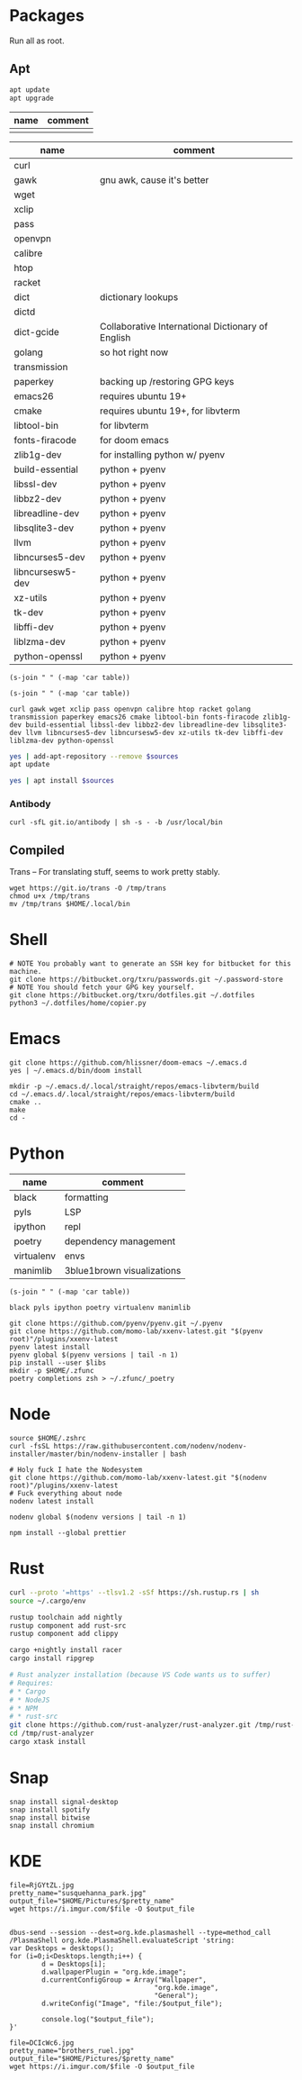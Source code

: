 * Packages
Run all as root.
** Apt
#+BEGIN_SRC sh :dir "/sudo::" :results output verbatim
apt update
apt upgrade
#+END_SRC

#+RESULTS:

#+NAME: apt-repos
| name | comment |
|------+---------|
|      |         |


#+NAME: apt-sources
| name             | comment                                           |
|------------------+---------------------------------------------------|
| curl             |                                                   |
| gawk             | gnu awk, cause it's better                        |
| wget             |                                                   |
| xclip            |                                                   |
| pass             |                                                   |
| openvpn          |                                                   |
| calibre          |                                                   |
| htop             |                                                   |
| racket           |                                                   |
| dict             | dictionary lookups                                |
| dictd            |                                                   |
| dict-gcide       | Collaborative International Dictionary of English |
| golang           | so hot right now                                  |
| transmission     |                                                   |
| paperkey         | backing up /restoring GPG keys                    |
| emacs26          | requires ubuntu 19+                               |
| cmake            | requires ubuntu 19+, for libvterm                 |
| libtool-bin      | for libvterm                                      |
| fonts-firacode   | for doom emacs                                    |
| zlib1g-dev       | for installing python w/ pyenv                    |
| build-essential  | python + pyenv                                    |
| libssl-dev       | python + pyenv                                    |
| libbz2-dev       | python + pyenv                                    |
| libreadline-dev  | python + pyenv                                    |
| libsqlite3-dev   | python + pyenv                                    |
| llvm             | python + pyenv                                    |
| libncurses5-dev  | python + pyenv                                    |
| libncursesw5-dev | python + pyenv                                    |
| xz-utils         | python + pyenv                                    |
| tk-dev           | python + pyenv                                    |
| libffi-dev       | python + pyenv                                    |
| liblzma-dev      | python + pyenv                                    |
| python-openssl   | python + pyenv                                    |

#+BEGIN_SRC elisp :var table=apt-repos
(s-join " " (-map 'car table))
#+END_SRC

#+RESULTS:

#+NAME: apt-repo-string
#+RESULTS:

#+BEGIN_SRC elisp :var table=apt-sources
(s-join " " (-map 'car table))
#+END_SRC

#+NAME: apt-source-string
#+RESULTS:
: curl gawk wget xclip pass openvpn calibre htop racket golang transmission paperkey emacs26 cmake libtool-bin fonts-firacode zlib1g-dev build-essential libssl-dev libbz2-dev libreadline-dev libsqlite3-dev llvm libncurses5-dev libncursesw5-dev xz-utils tk-dev libffi-dev liblzma-dev python-openssl


#+BEGIN_SRC sh :var sources=apt-repo-string :dir "/sudo::" :results output verbatim
yes | add-apt-repository --remove $sources
apt update
#+END_SRC

#+RESULTS:
#+begin_example
 Bitwise PPA
 More info: https://launchpad.net/~ramon-fried/+archive/ubuntu/bitwise
[33m0% [Working][0m            Hit:1 http://security.ubuntu.com/ubuntu eoan-security InRelease
[33m0% [Waiting for headers] [Connecting to ppa.launchpad.net (91.189.95.83)][0m                                                                         Hit:2 http://us.archive.ubuntu.com/ubuntu eoan InRelease
[33m                                                                         0% [Waiting for headers] [Waiting for headers][0m                                              Hit:3 http://us.archive.ubuntu.com/ubuntu eoan-updates InRelease
[33m                                              0% [Waiting for headers][0m[33m0% [Waiting for headers] [Waiting for headers][0m                                              Hit:4 http://us.archive.ubuntu.com/ubuntu eoan-backports InRelease
[33m                                              0% [Waiting for headers][0m                        Hit:5 http://ppa.launchpad.net/kelleyk/emacs/ubuntu eoan InRelease
[33m                        0% [Working][0m[33m0% [Working][0m[33m0% [Working][0m[33m0% [Working][0m[33m20% [Working][0m             Reading package lists... 0%Reading package lists... 0%Reading package lists... 0%Reading package lists... 3%Reading package lists... 3%Reading package lists... 7%Reading package lists... 7%Reading package lists... 9%Reading package lists... 9%Reading package lists... 9%Reading package lists... 9%Reading package lists... 9%Reading package lists... 9%Reading package lists... 9%Reading package lists... 9%Reading package lists... 41%Reading package lists... 41%Reading package lists... 72%Reading package lists... 72%Reading package lists... 89%Reading package lists... 89%Reading package lists... 89%Reading package lists... 89%Reading package lists... 89%Reading package lists... 89%Reading package lists... 90%Reading package lists... 90%Reading package lists... 91%Reading package lists... 91%Reading package lists... 92%Reading package lists... 92%Reading package lists... 92%Reading package lists... 92%Reading package lists... 92%Reading package lists... 92%Reading package lists... 92%Reading package lists... 92%Reading package lists... 93%Reading package lists... 93%Reading package lists... 94%Reading package lists... 94%Reading package lists... 94%Reading package lists... 94%Reading package lists... 94%Reading package lists... 94%Reading package lists... 94%Reading package lists... 94%Reading package lists... 94%Reading package lists... 94%Reading package lists... 94%Reading package lists... 94%Reading package lists... 94%Reading package lists... 94%Reading package lists... 94%Reading package lists... 94%Reading package lists... 95%Reading package lists... 95%Reading package lists... 96%Reading package lists... 96%Reading package lists... 96%Reading package lists... 96%Reading package lists... 96%Reading package lists... 96%Reading package lists... 96%Reading package lists... 96%Reading package lists... 97%Reading package lists... 97%Reading package lists... 98%Reading package lists... 98%Reading package lists... 98%Reading package lists... 98%Reading package lists... 98%Reading package lists... 98%Reading package lists... 98%Reading package lists... 98%Reading package lists... 98%Reading package lists... 98%Reading package lists... 98%Reading package lists... 98%Reading package lists... 98%Reading package lists... 98%Reading package lists... 98%Reading package lists... 98%Reading package lists... Done
Building dependency tree... 0%Building dependency tree... 0%Building dependency tree... 0%Building dependency tree... 50%Building dependency tree... 50%Building dependency tree       
Reading state information... 0%Reading state information... 0%Reading state information... Done
8 packages can be upgraded. Run 'apt list --upgradable' to see them.
#+end_example

#+BEGIN_SRC sh :var sources=apt-source-string :dir "/sudo::" :results output verbatim
yes | apt install $sources
#+END_SRC

#+RESULTS:
#+begin_example
Reading package lists... 0%Reading package lists... 100%Reading package lists... Done
Building dependency tree... 0%Building dependency tree... 0%Building dependency tree... 50%Building dependency tree... 50%Building dependency tree       
Reading state information... 0%Reading state information... 0%Reading state information... Done
build-essential is already the newest version (12.8ubuntu1).
cmake is already the newest version (3.13.4-1build1).
curl is already the newest version (7.65.3-1ubuntu3).
gawk is already the newest version (1:4.2.1+dfsg-1.1build1).
htop is already the newest version (2.2.0-2).
libbz2-dev is already the newest version (1.0.6-9.2).
libffi-dev is already the newest version (3.2.1-9).
liblzma-dev is already the newest version (5.2.4-1).
libncurses5-dev is already the newest version (6.1+20190803-1ubuntu1).
libncursesw5-dev is already the newest version (6.1+20190803-1ubuntu1).
libreadline-dev is already the newest version (8.0-3).
libssl-dev is already the newest version (1.1.1c-1ubuntu4).
libtool-bin is already the newest version (2.4.6-11).
openvpn is already the newest version (2.4.7-1ubuntu2).
wget is already the newest version (1.20.3-1ubuntu1).
xz-utils is already the newest version (5.2.4-1).
zlib1g-dev is already the newest version (1:1.2.11.dfsg-1ubuntu3).
calibre is already the newest version (3.46.0+dfsg-1).
fonts-firacode is already the newest version (1.207+dfsg1-1).
llvm is already the newest version (1:9.0-49~exp1).
paperkey is already the newest version (1.6-1).
pass is already the newest version (1.7.3-2).
python-openssl is already the newest version (19.0.0-1).
racket is already the newest version (7.2+dfsg1-2ubuntu2).
tk-dev is already the newest version (8.6.9+1).
transmission is already the newest version (2.94-2ubuntu1).
xclip is already the newest version (0.13-1).
libsqlite3-dev is already the newest version (3.29.0-2ubuntu0.2).
emacs26 is already the newest version (26.3~1.git96dd019-kk1+19.10).
The following packages were automatically installed and are no longer required:
  fonts-font-awesome fonts-liberation2 freerdp2-x11 libabw-0.1-1
  libadplug-2.2.1-0v5 libaudiofile1 libbinio1v5 libboost-date-time1.67.0
  libboost-filesystem1.67.0 libboost-iostreams1.67.0 libboost-locale1.67.0
  libboost-system1.67.0 libboost-thread1.67.0 libcdio-cdda2 libcdio-paranoia2
  libcdr-0.1-1 libclucene-contribs1v5 libclucene-core1v5 libcmis-0.5-5v5
  libcolamd2 libe-book-0.1-1 libebur128-1 libeot0 libepubgen-0.1-1
  libetonyek-0.1-1 libexttextcat-2.0-0 libexttextcat-data libfreecell-solver0
  libfreehand-0.1-1 libfreerdp-client2-2 libfreerdp2-2
  libgrantlee-textdocument5 libid3tag0 libkf5plotting5 libkf5torrent6
  libkf5webkit5 libkgantt2 libkgantt2-l10n libkolabxml1v5 libktorrent-l10n
  liblangtag-common liblangtag1 libmhash2 libmikmod3 libmpdclient2
  libmspub-0.1-1 libmwaw-0.3-3 libmythes-1.2-0 libodfgen-0.1-1 liborcus-0.14-0
  libpagemaker-0.0-0 libphonenumber7 libprotobuf17 libqgpgme7
  libqt5networkauth5 libraptor2-0 librasqal3 librdf0 librevenge-0.0-0
  libsdl2-2.0-0 libsidplayfp4 libstartup-notification0 libsuitesparseconfig5
  libvisio-0.1-1 libvncclient1 libwinpr2-2 libwpd-0.10-10 libwpg-0.3-3
  libwps-0.4-4 libxerces-c3.2 libxmlsec1 libxmlsec1-nss libyajl2 libzzip-0-13
  lp-solve mariadb-client-core-10.3 mariadb-common mariadb-server-core-10.3
  qtgstreamer-plugins-qt5
Use 'apt autoremove' to remove them.
The following additional packages will be installed:
  golang-1.12 golang-1.12-doc golang-1.12-go golang-1.12-race-detector-runtime
  golang-1.12-src golang-doc golang-go golang-race-detector-runtime golang-src
Suggested packages:
  bzr | brz mercurial subversion
The following NEW packages will be installed:
  golang golang-1.12 golang-1.12-doc golang-1.12-go
  golang-1.12-race-detector-runtime golang-1.12-src golang-doc golang-go
  golang-race-detector-runtime golang-src
0 upgraded, 10 newly installed, 0 to remove and 0 not upgraded.
Need to get 64.4 MB of archives.
After this operation, 336 MB of additional disk space will be used.
Do you want to continue? [Y/n] [33m0% [Working][0m            Get:1 http://us.archive.ubuntu.com/ubuntu eoan/main amd64 golang-1.12-src amd64 1.12.10-1ubuntu1 [12.8 MB]
[33m0% [1 golang-1.12-src 2,610 B/12.8 MB 0%][0m[33m2% [1 golang-1.12-src 1,665 kB/12.8 MB 13%][0m[33m11% [1 golang-1.12-src 9,141 kB/12.8 MB 72%][0m[33m                                            18% [Working][0m             Get:2 http://us.archive.ubuntu.com/ubuntu eoan/main amd64 golang-1.12-go amd64 1.12.10-1ubuntu1 [48.4 MB]
[33m18% [2 golang-1.12-go 2,609 B/48.4 MB 0%][0m[33m27% [2 golang-1.12-go 7,670 kB/48.4 MB 16%][0m[33m                                           37% [2 golang-1.12-go 15.5 MB/48.4 MB 32%][0m[33m47% [2 golang-1.12-go 23.8 MB/48.4 MB 49%][0m[33m58% [2 golang-1.12-go 32.5 MB/48.4 MB 67%][0m[33m67% [2 golang-1.12-go 39.9 MB/48.4 MB 82%][0m[33m76% [2 golang-1.12-go 46.8 MB/48.4 MB 97%][0m[33m                                          80% [Working][0m             Get:3 http://us.archive.ubuntu.com/ubuntu eoan/main amd64 golang-1.12-doc all 1.12.10-1ubuntu1 [2,513 kB]
[33m80% [3 golang-1.12-doc 0 B/2,513 kB 0%][0m[33m                                       85% [Working][0m             Get:4 http://us.archive.ubuntu.com/ubuntu eoan/main amd64 golang-1.12 all 1.12.10-1ubuntu1 [11.2 kB]
[33m85% [4 golang-1.12 11.2 kB/11.2 kB 100%][0m                                        Get:5 http://us.archive.ubuntu.com/ubuntu eoan/main amd64 golang-src amd64 2:1.12~1ubuntu1 [3,996 B]
                                        Get:6 http://us.archive.ubuntu.com/ubuntu eoan/main amd64 golang-go amd64 2:1.12~1ubuntu1 [22.0 kB]
[33m                                        89% [6 golang-go 22.0 kB/22.0 kB 100%][0m                                      Get:7 http://us.archive.ubuntu.com/ubuntu eoan/main amd64 golang-doc all 2:1.12~1ubuntu1 [2,952 B]
[33m                                      93% [Working][0m             Get:8 http://us.archive.ubuntu.com/ubuntu eoan/main amd64 golang amd64 2:1.12~1ubuntu1 [2,900 B]
[33m93% [8 golang 2,900 B/2,900 B 100%][0m[33m                                   95% [Working][0m             Get:9 http://us.archive.ubuntu.com/ubuntu eoan/main amd64 golang-1.12-race-detector-runtime amd64 0.0+svn332029-0ubuntu1 [709 kB]
[33m95% [9 golang-1.12-race-detector-runtime 30.5 kB/709 kB 4%][0m[33m                                                           98% [Waiting for headers][0m                         Get:10 http://us.archive.ubuntu.com/ubuntu eoan/main amd64 golang-race-detector-runtime amd64 2:1.12~1ubuntu1 [3,788 B]
[33m                         100% [Working][0m              Fetched 64.4 MB in 5s (13.5 MB/s)
Selecting previously unselected package golang-1.12-src.
(Reading database ... (Reading database ... 5%(Reading database ... 10%(Reading database ... 15%(Reading database ... 20%(Reading database ... 25%(Reading database ... 30%(Reading database ... 35%(Reading database ... 40%(Reading database ... 45%(Reading database ... 50%(Reading database ... 55%(Reading database ... 60%(Reading database ... 65%(Reading database ... 70%(Reading database ... 75%(Reading database ... 80%(Reading database ... 85%(Reading database ... 90%(Reading database ... 95%(Reading database ... 100%(Reading database ... 290547 files and directories currently installed.)
Preparing to unpack .../0-golang-1.12-src_1.12.10-1ubuntu1_amd64.deb ...
Unpacking golang-1.12-src (1.12.10-1ubuntu1) ...
Selecting previously unselected package golang-1.12-go.
Preparing to unpack .../1-golang-1.12-go_1.12.10-1ubuntu1_amd64.deb ...
Unpacking golang-1.12-go (1.12.10-1ubuntu1) ...
Selecting previously unselected package golang-1.12-doc.
Preparing to unpack .../2-golang-1.12-doc_1.12.10-1ubuntu1_all.deb ...
Unpacking golang-1.12-doc (1.12.10-1ubuntu1) ...
Selecting previously unselected package golang-1.12.
Preparing to unpack .../3-golang-1.12_1.12.10-1ubuntu1_all.deb ...
Unpacking golang-1.12 (1.12.10-1ubuntu1) ...
Selecting previously unselected package golang-src.
Preparing to unpack .../4-golang-src_2%3a1.12~1ubuntu1_amd64.deb ...
Unpacking golang-src (2:1.12~1ubuntu1) ...
Selecting previously unselected package golang-go.
Preparing to unpack .../5-golang-go_2%3a1.12~1ubuntu1_amd64.deb ...
Unpacking golang-go (2:1.12~1ubuntu1) ...
Selecting previously unselected package golang-doc.
Preparing to unpack .../6-golang-doc_2%3a1.12~1ubuntu1_all.deb ...
Unpacking golang-doc (2:1.12~1ubuntu1) ...
Selecting previously unselected package golang.
Preparing to unpack .../7-golang_2%3a1.12~1ubuntu1_amd64.deb ...
Unpacking golang (2:1.12~1ubuntu1) ...
Selecting previously unselected package golang-1.12-race-detector-runtime.
Preparing to unpack .../8-golang-1.12-race-detector-runtime_0.0+svn332029-0ubuntu1_amd64.deb ...
Unpacking golang-1.12-race-detector-runtime (0.0+svn332029-0ubuntu1) ...
Selecting previously unselected package golang-race-detector-runtime.
Preparing to unpack .../9-golang-race-detector-runtime_2%3a1.12~1ubuntu1_amd64.deb ...
Unpacking golang-race-detector-runtime (2:1.12~1ubuntu1) ...
Setting up golang-1.12-race-detector-runtime (0.0+svn332029-0ubuntu1) ...
Setting up golang-1.12-src (1.12.10-1ubuntu1) ...
Setting up golang-src (2:1.12~1ubuntu1) ...
Setting up golang-1.12-go (1.12.10-1ubuntu1) ...
Setting up golang-race-detector-runtime (2:1.12~1ubuntu1) ...
Setting up golang-go (2:1.12~1ubuntu1) ...
Setting up golang-1.12-doc (1.12.10-1ubuntu1) ...
Setting up golang-1.12 (1.12.10-1ubuntu1) ...
Setting up golang-doc (2:1.12~1ubuntu1) ...
Setting up golang (2:1.12~1ubuntu1) ...
Processing triggers for man-db (2.8.7-3) ...
#+end_example

*** Antibody
#+BEGIN_SRC shell :dir "/sudo::"
curl -sfL git.io/antibody | sh -s - -b /usr/local/bin
#+END_SRC
#+RESULTS:
** Compiled
Trans -- For translating stuff, seems to work pretty stably.
#+BEGIN_SRC shell
wget https://git.io/trans -O /tmp/trans
chmod u+x /tmp/trans
mv /tmp/trans $HOME/.local/bin
#+END_SRC

#+RESULTS:

* Shell
#+BEGIN_SRC shell
# NOTE You probably want to generate an SSH key for bitbucket for this machine.
git clone https://bitbucket.org/txru/passwords.git ~/.password-store
# NOTE You should fetch your GPG key yourself.
git clone https://bitbucket.org/txru/dotfiles.git ~/.dotfiles
python3 ~/.dotfiles/home/copier.py
#+END_SRC
* Emacs
#+BEGIN_SRC shell
git clone https://github.com/hlissner/doom-emacs ~/.emacs.d
yes | ~/.emacs.d/bin/doom install

mkdir -p ~/.emacs.d/.local/straight/repos/emacs-libvterm/build
cd ~/.emacs.d/.local/straight/repos/emacs-libvterm/build
cmake ..
make
cd -
#+END_SRC
#+END_SRC
* Python
#+NAME: general-purpose-python
| name       | comment                    |
|------------+----------------------------|
| black      | formatting                 |
| pyls       | LSP                        |
| ipython    | repl                       |
| poetry     | dependency management      |
| virtualenv | envs                       |
| manimlib   | 3blue1brown visualizations |

#+BEGIN_SRC elisp :var table=general-purpose-python
(s-join " " (-map 'car table))
#+END_SRC

#+NAME: python-libs
#+RESULTS:
: black pyls ipython poetry virtualenv manimlib

#+BEGIN_SRC shell :var libs=python-libs
git clone https://github.com/pyenv/pyenv.git ~/.pyenv
git clone https://github.com/momo-lab/xxenv-latest.git "$(pyenv root)"/plugins/xxenv-latest
pyenv latest install
pyenv global $(pyenv versions | tail -n 1)
pip install --user $libs
mkdir -p $HOME/.zfunc
poetry completions zsh > ~/.zfunc/_poetry
#+END_SRC

#+RESULTS:
: Latest version is '3.8.2'

* Node
#+BEGIN_SRC shell
source $HOME/.zshrc
curl -fsSL https://raw.githubusercontent.com/nodenv/nodenv-installer/master/bin/nodenv-installer | bash

# Holy fuck I hate the Nodesystem
git clone https://github.com/momo-lab/xxenv-latest.git "$(nodenv root)"/plugins/xxenv-latest
# Fuck everything about node
nodenv latest install

nodenv global $(nodenv versions | tail -n 1)

npm install --global prettier
#+END_SRC

* Rust
#+BEGIN_SRC zsh
curl --proto '=https' --tlsv1.2 -sSf https://sh.rustup.rs | sh
source ~/.cargo/env

rustup toolchain add nightly
rustup component add rust-src
rustup component add clippy

cargo +nightly install racer
cargo install ripgrep

# Rust analyzer installation (because VS Code wants us to suffer)
# Requires:
# * Cargo
# * NodeJS
# * NPM
# * rust-src
git clone https://github.com/rust-analyzer/rust-analyzer.git /tmp/rust-analyzer
cd /tmp/rust-analyzer
cargo xtask install
#+END_SRC

#+RESULTS:

* Snap
#+BEGIN_SRC shell :dir "/sudo::"
snap install signal-desktop
snap install spotify
snap install bitwise
snap install chromium
#+END_SRC

#+RESULTS:

* KDE
#+BEGIN_SRC shell
file=RjGYtZL.jpg
pretty_name="susquehanna_park.jpg"
output_file="$HOME/Pictures/$pretty_name"
wget https://i.imgur.com/$file -O $output_file


dbus-send --session --dest=org.kde.plasmashell --type=method_call /PlasmaShell org.kde.PlasmaShell.evaluateScript 'string:
var Desktops = desktops();
for (i=0;i<Desktops.length;i++) {
        d = Desktops[i];
        d.wallpaperPlugin = "org.kde.image";
        d.currentConfigGroup = Array("Wallpaper",
                                    "org.kde.image",
                                    "General");
        d.writeConfig("Image", "file:/$output_file");

        console.log("$output_file");
}'

file=DCIcWc6.jpg
pretty_name="brothers_ruel.jpg"
output_file="$HOME/Pictures/$pretty_name"
wget https://i.imgur.com/$file -O $output_file
#+END_SRC

#+RESULTS:
